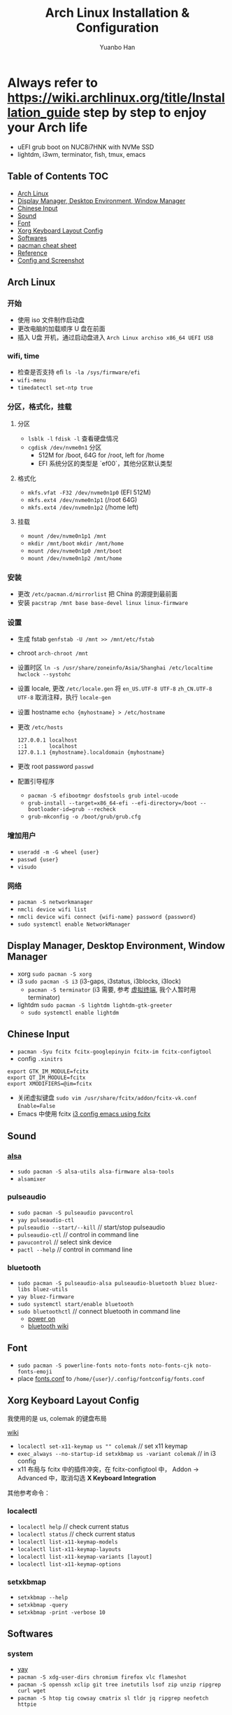 #+TITLE: Arch Linux Installation & Configuration
#+AUTHOR: Yuanbo Han
#+EMAIL: yuanbo.han@gmail.com
#+OPTIONS: toc:2

* Always refer to https://wiki.archlinux.org/title/Installation_guide step by step to enjoy your Arch life

- uEFI grub boot on NUC8i7HNK with NVMe SSD
- lightdm, i3wm, terminator, fish, tmux, emacs

** Table of Contents                                                    :TOC:
  - [[#arch-linux][Arch Linux]]
  - [[#display-manager-desktop-environment-window-manager][Display Manager, Desktop Environment, Window Manager]]
  - [[#chinese-input][Chinese Input]]
  - [[#sound][Sound]]
  - [[#font][Font]]
  - [[#xorg-keyboard-layout-config][Xorg Keyboard Layout Config]]
  - [[#softwares][Softwares]]
  - [[#pacman-cheat-sheet][pacman cheat sheet]]
  - [[#reference][Reference]]
  - [[#config-and-screenshot][Config and Screenshot]]

** Arch Linux

*** 开始

- 使用 iso 文件制作启动盘
- 更改电脑的加载顺序 U 盘在前面
- 插入 U盘 开机，通过启动盘进入 ~Arch Linux archiso x86_64 UEFI USB~

*** wifi, time

- 检查是否支持 efi ~ls -la /sys/firmware/efi~
- ~wifi-menu~
- ~timedatectl set-ntp true~

*** 分区，格式化，挂载

**** 分区

- ~lsblk -l~ ~fdisk -l~ 查看硬盘情况
- ~cgdisk /dev/nvme0n1~ 分区
  - 512M for /boot, 64G for /root, left for /home
  - EFI 系统分区的类型是 `ef00`，其他分区默认类型

**** 格式化

- ~mkfs.vfat -F32 /dev/nvme0n1p0~ (EFI 512M)
- ~mkfs.ext4 /dev/nvme0n1p1~ (/root 64G)
- ~mkfs.ext4 /dev/nvme0n1p2~ (/home left)

**** 挂载

- ~mount /dev/nvme0n1p1 /mnt~
- ~mkdir /mnt/boot~ ~mkdir /mnt/home~
- ~mount /dev/nvme0n1p0 /mnt/boot~
- ~mount /dev/nvme0n1p2 /mnt/home~

*** 安装

- 更改 ~/​etc/​pacman.d/​mirrorlist~ 把 China 的源提到最前面
- 安装 ~pacstrap /mnt base base-devel linux linux-firmware~

*** 设置

- 生成 fstab ~genfstab -U /mnt >> /mnt/etc/fstab~
- chroot ~arch-chroot /mnt~
- 设置时区 ~ln -s /usr/share/zoneinfo/Asia/Shanghai /etc/localtime~ ~hwclock --systohc~
- 设置 locale, 更改 ~/etc/locale.gen~ 将 ~en_US.UTF-8 UTF-8~ ~zh_CN.UTF-8 UTF-8~ 取消注释，执行 ~locale-gen~
- 设置 hostname ~echo {myhostname} > /etc/hostname~
- 更改 ~/etc/hosts~

    #+BEGIN_SRC shell
      127.0.0.1	localhost
      ::1       localhost
      127.0.1.1	{myhostname}.localdomain {myhostname}
    #+END_SRC

- 更改 root password ~passwd~
- 配置引导程序
  - ~pacman -S efibootmgr dosfstools grub intel-ucode~
  - ~grub-install --target=x86_64-efi --efi-directory=/boot --bootloader-id=grub --recheck~
  - ~grub-mkconfig -o /boot/grub/grub.cfg~

*** 增加用户

- ~useradd -m -G wheel {user}~
- ~passwd {user}~
- ~visudo~

*** 网络

- ~pacman -S networkmanager~
- ~nmcli device wifi list~
- ~nmcli device wifi connect {wifi-name} password {password}~
- ~sudo systemctl enable NetworkManager~

** Display Manager, Desktop Environment, Window Manager

- xorg ~sudo pacman -S xorg~
- i3 ~sudo pacman -S i3~ (i3-gaps, i3status, i3blocks, i3lock)
  - ~pacman -S terminator~ (i3 需要, 参考 [[https://wiki.archlinux.org/index.php/I3_(%25E7%25AE%2580%25E4%25BD%2593%25E4%25B8%25AD%25E6%2596%2587)#%25E8%2599%259A%25E6%258B%259F%25E7%25BB%2588%25E7%25AB%25AF][虚拟终端]], 我个人暂时用 terminator)
- lightdm ~sudo pacman -S lightdm lightdm-gtk-greeter~
  - ~sudo systemctl enable lightdm~

** Chinese Input

- ~pacman -Syu fcitx fcitx-googlepinyin fcitx-im fcitx-configtool~
- config ~.xinitrs~
#+BEGIN_SRC shell
  export GTK_IM_MODULE=fcitx
  export QT_IM_MODULE=fcitx
  export XMODIFIERS=@im=fcitx
#+END_SRC
- 关闭虚拟键盘 ~sudo vim /usr/share/fcitx/addon/fcitx-vk.conf~ ~Enable=False~
- Emacs 中使用 fcitx [[https://github.com/yuanbohan/dot-files/blob/master/i3/config#L164][i3 config emacs using fcitx]]

** Sound

*** [[https://wiki.archlinux.org/index.php/Advanced_Linux_Sound_Architecture_(%25E7%25AE%2580%25E4%25BD%2593%25E4%25B8%25AD%25E6%2596%2587)][alsa]]

- ~sudo pacman -S alsa-utils alsa-firmware alsa-tools~
- ~alsamixer~

*** pulseaudio

- ~sudo pacman -S pulseaudio pavucontrol~
- ~yay pulseaudio-ctl~
- ~pulseaudio --start/--kill~ // start/stop pulseaudio
- ~pulseaudio-ctl~            // control in command line
- ~pavucontrol~               // select sink device
- ~pactl --help~              // control in command line

*** bluetooth

- ~sudo pacman -S pulseaudio-alsa pulseaudio-bluetooth bluez bluez-libs bluez-utils~
- ~yay bluez-firmware~
- ~sudo systemctl start/enable bluetooth~
- ~sudo bluetoothctl~  // connect bluetooth in command line
  - [[https://unix.stackexchange.com/questions/508221/bluetooth-service-running-but-bluetoothctl-says-org-bluez-error-notready][power on]]
  - [[https://wiki.archlinux.org/index.php/Bluetooth_(%25E7%25AE%2580%25E4%25BD%2593%25E4%25B8%25AD%25E6%2596%2587)][bluetooth wiki]]

** Font

- ~sudo pacman -S powerline-fonts noto-fonts noto-fonts-cjk noto-fonts-emoji~
- place [[https://github.com/yuanbohan/dot-files/blob/master/fontconfig/fonts.conf][fonts.conf]] to ~/home/{user}/.config/fontconfig/fonts.conf~

** Xorg Keyboard Layout Config

我使用的是 us, colemak 的键盘布局

[[https://wiki.archlinux.org/index.php/Xorg/Keyboard_configuration][wiki]]

- ~localectl set-x11-keymap us "" colemak~ // set x11 keymap
- ~exec_always --no-startup-id setxkbmap us -variant colemak~ // in i3 config
- x11 布局与 fcitx 中的插件冲突，在 fcitx-configtool 中， Addon -> Advanced 中，取消勾选 *X Keyboard Integration*

其他参考命令：

*** localectl

- ~localectl help~ // check current status
- ~localectl status~ // check current status
- ~localectl list-x11-keymap-models~
- ~localectl list-x11-keymap-layouts~
- ~localectl list-x11-keymap-variants [layout]~
- ~localectl list-x11-keymap-options~


*** setxkbmap

- ~setxkbmap --help~
- ~setxkbmap -query~
- ~setxkbmap -print -verbose 10~

** Softwares

*** system

- [[https://github.com/Jguer/yay][yay]]
- ~pacman -S xdg-user-dirs chromium firefox vlc flameshot~
- ~pacman -S openssh xclip git tree inetutils lsof zip unzip ripgrep curl wget~
- ~pacman -S htop tig cowsay cmatrix sl tldr jq ripgrep neofetch httpie~

*** terminal, shell, coding

- ~pacman -S terminator fish tmux docker emacs code vim neovim~
- ~pacman -S feh rofi ranger fzf compton~

*** pdf

- ~pacman -S zathura zathura-pdf-poppler~
- [[https://github.com/politza/pdf-tools][pdf-tools]] is another solution if you use Emacs

*** programming language

- ~pacman -S jdk8-openjdk leiningen clojure~
- ~pacman -S elixir~
- [[https://www.rust-lang.org/tools/install][rust-install]]

** pacman cheat sheet

- ~pacman -Syu~ // update system
- ~pacman -Syy~ // update database
- ~pacman -S package_name~ // install online
- ~pacman -Ss package_name~ // search online
- ~pacman -U /path/to/the/package~ //// install offline
- ~pacman -R~ or ~pacman -Rs~ // remove software
- ~pacman -Qs package_name~ // search local
- ~pacman -Qe~ // list all installed softwares
- ~pacman -Qm~ // List Installed Packages that are not in the Official Repositories

** Reference

- [[https://wiki.archlinux.org/index.php/Installation_guide][archlinux wiki installation guide]]
- [[https://blog.yoitsu.moe/arch-linux/installing_arch_linux_for_complete_newbies.html][给 GNU/Linux 萌新的 Arch Linux 安装指南]]
- [[https://www.jianshu.com/p/7c78dc4c53e5][Arch Linux 安装指南]]
- [[https://medium.com/@mudrii/arch-linux-installation-on-hw-with-i3-windows-manager-part-1-5ef9751a0be][ArchLinux Tutorial, Part 1: Basic ArchLinux Installation]]
- [[https://medium.com/@mudrii/arch-linux-installation-on-hw-with-i3-windows-manager-part-2-x-window-system-and-i3-installation-86735e55a0a0][ArchLinux Tutorial, Part 2: X Window System and I3 Installation]]
- [[https://medium.com/@mudrii/archlinux-tutorial-part-3-i3-configuration-and-operation-9cd6dc90e524][ArchLinux Tutorial, Part 3: I3 Configuration and Operation]]
- [[https://github.com/ohmyarch/fontconfig-zh-cn][fontconfig]]

** Config and Screenshot

[[https://github.com/yuanbohan/dot-files][my personal dot-files]]

#+caption: caption of the image
[[file:https://github.com/yuanbohan/dot-files/blob/master/screenshot.png]]
